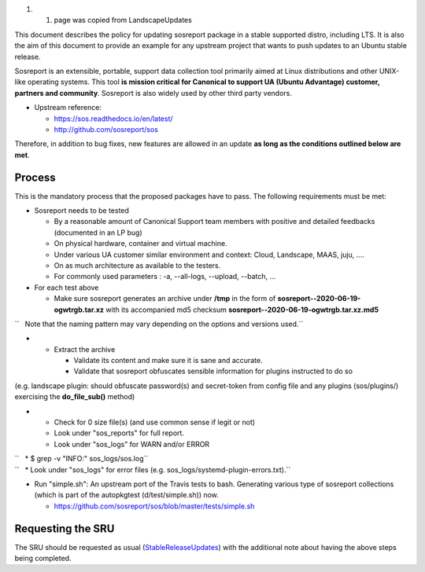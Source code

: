 #. 

   #. page was copied from LandscapeUpdates

This document describes the policy for updating sosreport package in a
stable supported distro, including LTS. It is also the aim of this
document to provide an example for any upstream project that wants to
push updates to an Ubuntu stable release.

Sosreport is an extensible, portable, support data collection tool
primarily aimed at Linux distributions and other UNIX-like operating
systems. This tool **is mission critical for Canonical to support UA
(Ubuntu Advantage) customer, partners and community**. Sosreport is also
widely used by other third party vendors.

-  Upstream reference:

   -  https://sos.readthedocs.io/en/latest/
   -  http://github.com/sosreport/sos

Therefore, in addition to bug fixes, new features are allowed in an
update **as long as the conditions outlined below are met**.

Process
-------

This is the mandatory process that the proposed packages have to pass.
The following requirements must be met:

-  Sosreport needs to be tested

   -  By a reasonable amount of Canonical Support team members with
      positive and detailed feedbacks (documented in an LP bug)
   -  On physical hardware, container and virtual machine.
   -  Under various UA customer similar environment and context: Cloud,
      Landscape, MAAS, juju, ....
   -  On as much architecture as available to the testers.
   -  For commonly used parameters : -a, --all-logs, --upload, --batch,
      ...

-  For each test above

   -  Make sure sosreport generates an archive under **/tmp** in the
      form of **sosreport--2020-06-19-ogwtrgb.tar.xz** with its
      accompanied md5 checksum
      **sosreport--2020-06-19-ogwtrgb.tar.xz.md5**

``   Note that the naming pattern may vary depending on the options and versions used.``

-  

   -  Extract the archive

      -  Validate its content and make sure it is sane and accurate.
      -  Validate that sosreport obfuscates sensible information for
         plugins instructed to do so

(e.g. landscape plugin: should obfuscate password(s) and secret-token
from config file and any plugins (sos/plugins/) exercising the
**do_file_sub()** method)

-  

   -  Check for 0 size file(s) (and use common sense if legit or not)
   -  Look under "sos_reports" for full report.
   -  Look under "sos_logs" for WARN and/or ERROR

| ``   * $ grep -v "INFO:" sos_logs/sos.log``
| ``   * Look under "sos_logs" for error files (e.g. sos_logs/systemd-plugin-errors.txt).``

-  Run "simple.sh": An upstream port of the Travis tests to bash.
   Generating various type of sosreport collections (which is part of
   the autopkgtest (d/test/simple.sh)) now.

   -  https://github.com/sosreport/sos/blob/master/tests/simple.sh

.. _requesting_the_sru:

Requesting the SRU
------------------

The SRU should be requested as usual
(`StableReleaseUpdates <StableReleaseUpdates>`__) with the additional
note about having the above steps being completed.
